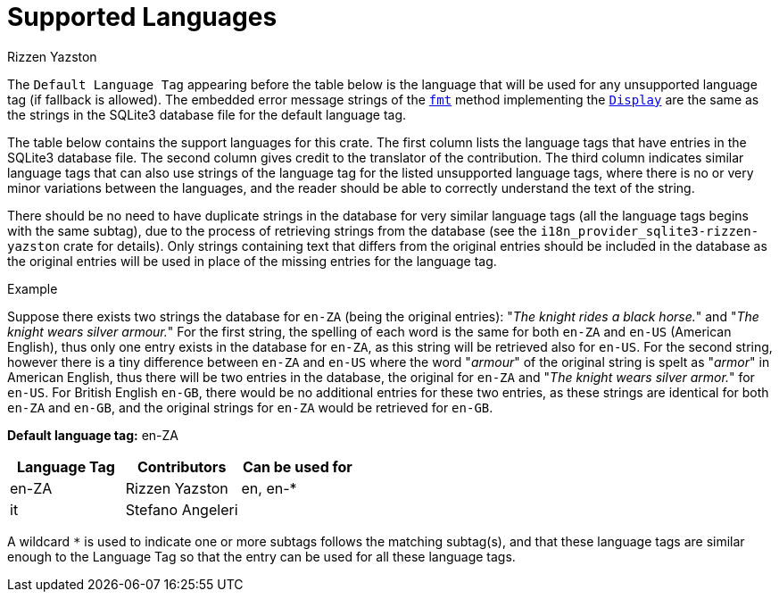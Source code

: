 = Supported Languages
Rizzen Yazston
:fmt: https://doc.rust-lang.org/std/fmt/trait.Display.html#tymethod.fmt
:Display: https://doc.rust-lang.org/std/fmt/trait.Display.html

The `Default Language Tag` appearing before the table below is the language that will be used for any unsupported language tag (if fallback is allowed). The embedded error message strings of the `{fmt}[fmt]` method implementing the `{Display}[Display]` are the same as the strings in the SQLite3 database file for the default language tag.

The table below contains the support languages for this crate. The first column lists the language tags that have entries in the SQLite3 database file. The second column gives credit to the translator of the contribution. The third column indicates similar language tags that can also use strings of the language tag for the listed unsupported language tags, where there is no or very minor variations between the languages, and the reader should be able to correctly understand the text of the string.

There should be no need to have duplicate strings in the database for very similar language tags (all the language tags begins with the same subtag), due to the process of retrieving strings from the database (see the `i18n_provider_sqlite3-rizzen-yazston` crate for details). Only strings containing text that differs from the original entries should be included in the database as the original entries will be used in place of the missing entries for the language tag.

Example
====
Suppose there exists two strings the database for `en-ZA` (being the original entries): "_The knight rides a black horse._" and "_The knight wears silver armour._" For the first string, the spelling of each word is the same for both `en-ZA` and `en-US` (American English), thus only one entry exists in the database for `en-ZA`, as this string will be retrieved also for `en-US`. For the second string, however there is a tiny difference between `en-ZA` and `en-US` where the word "_armour_" of the original string is spelt as "_armor_" in American English, thus there will be two entries in the database, the original for `en-ZA` and "_The knight wears silver armor._" for `en-US`. For British English `en-GB`, there would be no additional entries for these two entries, as these strings are identical for both `en-ZA` and `en-GB`, and the original strings for `en-ZA` would be retrieved for `en-GB`.
====

*Default language tag:* en-ZA

[%header,cols="1,1,1"]
|===
|Language Tag
|Contributors
|Can be used for

|en-ZA
|Rizzen Yazston
|en, en-*

|it
|Stefano Angeleri
|
|===

A wildcard `*` is used to indicate one or more subtags follows the matching subtag(s), and that these language tags are similar enough to the Language Tag so that the entry can be used for all these language tags.
